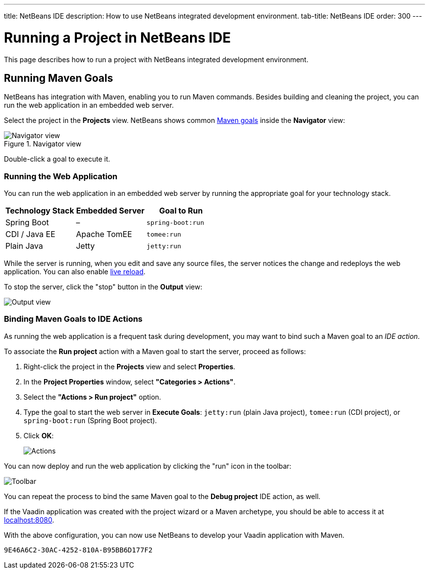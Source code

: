 ---
title: NetBeans IDE
description: How to use NetBeans integrated development environment.
tab-title: NetBeans IDE
order: 300
---


= Running a Project in NetBeans IDE

This page describes how to run a project with NetBeans integrated development environment.

== Running Maven Goals

NetBeans has integration with Maven, enabling you to run Maven commands. Besides building and cleaning the project, you can run the web application in an embedded web server.

Select the project in the *Projects* view. NetBeans shows common https://vaadin.com/learn/tutorials/learning-maven-concepts#_what_is_a_build_goal[Maven goals] inside the *Navigator* view:

.Navigator view
image::_images/netbeans/navigator-view.png[Navigator view]

Double-click a goal to execute it.


[[getting-started.netbeans.maven.running]]
=== Running the Web Application

You can run the web application in an embedded web server by running the appropriate goal for your technology stack.

[cols=3*,options=header]
|===
| Technology Stack | Embedded Server | Goal to Run
| Spring Boot | – | `spring-boot:run`
| CDI / Java EE | Apache TomEE | `tomee:run`
| Plain Java | Jetty | `jetty:run`
|===

While the server is running, when you edit and save any source files, the server notices the change and redeploys the web application. You can also enable <<{articles}/configuration/live-reload#,live reload>>.

To stop the server, click the "stop" button in the *Output* view:

image:_images/netbeans/output-view.png[Output view]

[[maven.actions]]
=== Binding Maven Goals to IDE Actions

As running the web application is a frequent task during development, you may want to bind such a Maven goal to an _IDE action_.

To associate the *Run project* action with a Maven goal to start the server, proceed as follows:

. Right-click the project in the *Projects* view and select *Properties*.
. In the *Project Properties* window, select *"Categories > Actions"*.
. Select the *"Actions > Run project"* option.
. Type the goal to start the web server in *Execute Goals*: `jetty:run` (plain Java project), `tomee:run` (CDI project), or `spring-boot:run` (Spring Boot project).
. Click [guibutton]*OK*:
+
image:_images/netbeans/actions.png[Actions]

You can now deploy and run the web application by clicking the "run" icon in the toolbar:

image:_images/netbeans/toolbar.png[Toolbar]

You can repeat the process to bind the same Maven goal to the *Debug project* IDE action, as well.

If the Vaadin application was created with the project wizard or a Maven archetype, you should be able to access it at http://localhost:8080/[localhost:8080].

With the above configuration, you can now use NetBeans to develop your Vaadin application with Maven.

ifdef::web[]
To learn more about:

* The key concepts in Maven, see https://vaadin.com/learn/tutorials/learning-maven-concepts[Learning Maven concepts].
* How to develop a Java web application without coding JavaScript or HTML, see the https://vaadin.com/learn/tutorials/vaadin-quick-start[Vaadin quick start tutorial].
endif::web[]


[discussion-id]`9E46A6C2-30AC-4252-810A-B95BB6D177F2`

++++
<style>
[class^=PageHeader-module-descriptionContainer] {display: none;}
</style>
++++